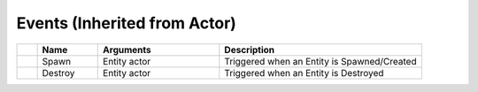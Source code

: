 Events (Inherited from Actor)
~~~~~~~~~~~~~~~~~~~~~~~~~~~~~

.. list-table::
  :widths: 5 15 30 50
   
  * -
    - **Name**
    - **Arguments**
    - **Description**

  * -
    - Spawn
    - Entity actor
    - Triggered when an Entity is Spawned/Created

  * -
    - Destroy
    - Entity actor
    - Triggered when an Entity is Destroyed
